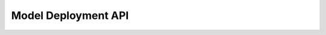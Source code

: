 ==============
Model Deployment API
==============

.. mdinclude:: snippets/model_deployment_1.md

.. mdinclude:: snippets/model_deployment_2.md
.. mdinclude:: snippets/model_deployment_3.md
.. mdinclude:: snippets/model_deployment_4.md